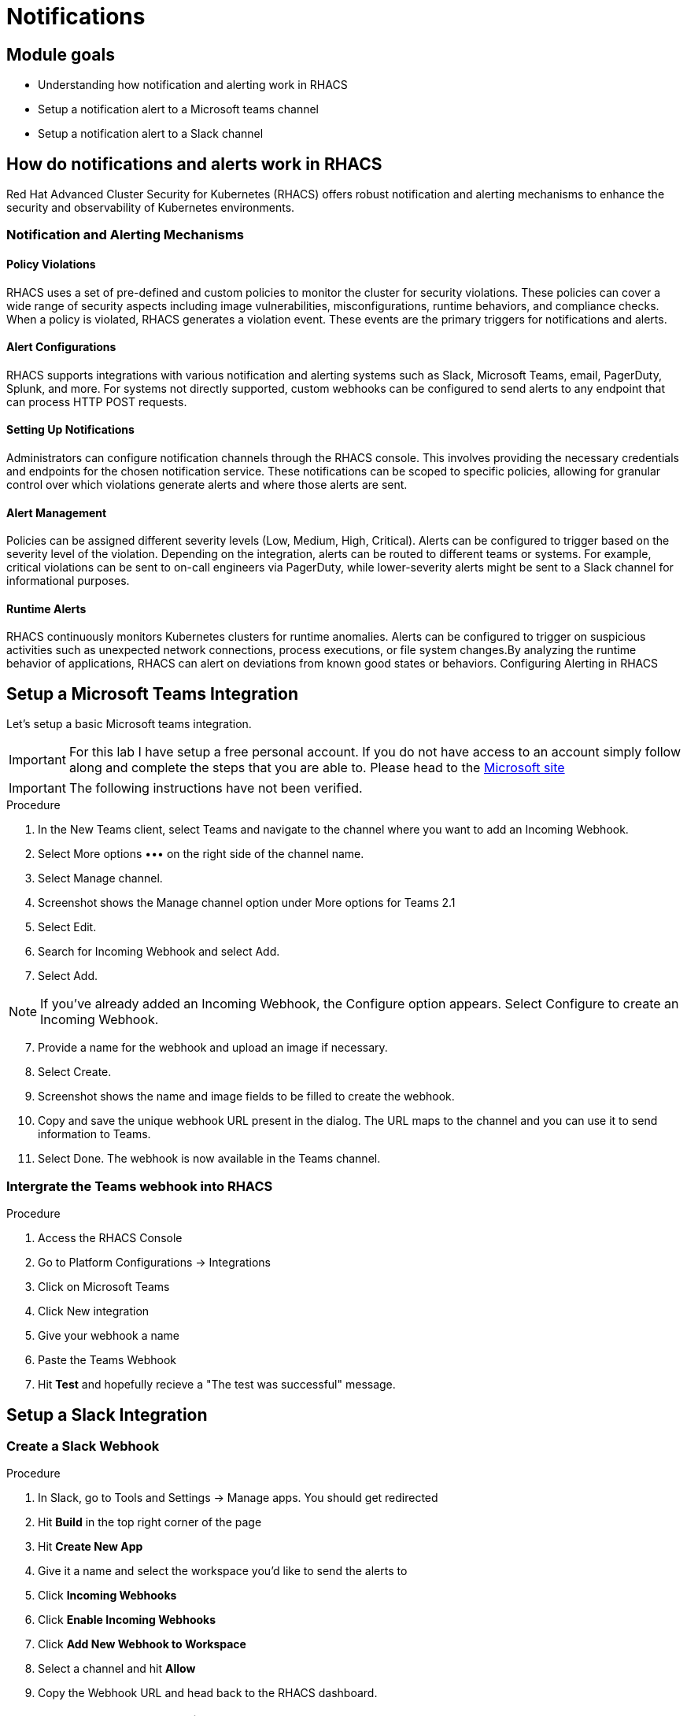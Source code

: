 = Notifications

== Module goals
* Understanding how notification and alerting work in RHACS
* Setup a notification alert to a Microsoft teams channel
* Setup a notification alert to a Slack channel

== How do notifications and alerts work in RHACS 

Red Hat Advanced Cluster Security for Kubernetes (RHACS) offers robust notification and alerting mechanisms to enhance the security and observability of Kubernetes environments. 

=== Notification and Alerting Mechanisms

==== Policy Violations

RHACS uses a set of pre-defined and custom policies to monitor the cluster for security violations. These policies can cover a wide range of security aspects including image vulnerabilities, misconfigurations, runtime behaviors, and compliance checks. When a policy is violated, RHACS generates a violation event. These events are the primary triggers for notifications and alerts.

==== Alert Configurations

RHACS supports integrations with various notification and alerting systems such as Slack, Microsoft Teams, email, PagerDuty, Splunk, and more. For systems not directly supported, custom webhooks can be configured to send alerts to any endpoint that can process HTTP POST requests.

==== Setting Up Notifications

Administrators can configure notification channels through the RHACS console. This involves providing the necessary credentials and endpoints for the chosen notification service. These notifications can be scoped to specific policies, allowing for granular control over which violations generate alerts and where those alerts are sent.

==== Alert Management

Policies can be assigned different severity levels (Low, Medium, High, Critical). Alerts can be configured to trigger based on the severity level of the violation. Depending on the integration, alerts can be routed to different teams or systems. For example, critical violations can be sent to on-call engineers via PagerDuty, while lower-severity alerts might be sent to a Slack channel for informational purposes.

==== Runtime Alerts

RHACS continuously monitors Kubernetes clusters for runtime anomalies. Alerts can be configured to trigger on suspicious activities such as unexpected network connections, process executions, or file system changes.By analyzing the runtime behavior of applications, RHACS can alert on deviations from known good states or behaviors.
Configuring Alerting in RHACS

== Setup a Microsoft Teams Integration

Let's setup a basic Microsoft teams integration. 

IMPORTANT: For this lab I have setup a free personal account. If you do not have access to an account simply follow along and complete the steps that you are able to. Please head to the link:https://learn.microsoft.com/en-us/microsoftteams/platform/webhooks-and-connectors/how-to/add-incoming-webhook?tabs=newteams%2Cdotnet[Microsoft site]

IMPORTANT: The following instructions have not been verified.

.Procedure
. In the New Teams client, select Teams and navigate to the channel where you want to add an Incoming Webhook.
. Select More options ••• on the right side of the channel name.
. Select Manage channel.
. Screenshot shows the Manage channel option under More options for Teams 2.1
. Select Edit.
. Search for Incoming Webhook and select Add.
. Select Add.

NOTE: If you’ve already added an Incoming Webhook, the Configure option appears. Select Configure to create an Incoming Webhook.

[start=7]
. Provide a name for the webhook and upload an image if necessary.
. Select Create.
. Screenshot shows the name and image fields to be filled to create the webhook.
. Copy and save the unique webhook URL present in the dialog. The URL maps to the channel and you can use it to send information to Teams.
. Select Done. The webhook is now available in the Teams channel.

=== Intergrate the Teams webhook into RHACS

.Procedure
. Access the RHACS Console
. Go to Platform Configurations -> Integrations
. Click on Microsoft Teams
. Click New integration
. Give your webhook a name
. Paste the Teams Webhook
. Hit *Test* and hopefully recieve a "The test was successful" message.

== Setup a Slack Integration

=== Create a Slack Webhook

.Procedure
. In Slack, go to Tools and Settings -> Manage apps. You should get redirected
. Hit *Build* in the top right corner of the page
. Hit *Create New App*
. Give it a name and select the workspace you'd like to send the alerts to
. Click *Incoming Webhooks*
. Click *Enable Incoming Webhooks*
. Click *Add New Webhook to Workspace*
. Select a channel and hit *Allow*
. Copy the Webhook URL and head back to the RHACS dashboard.

=== Intergrate the Slack webhook into RHACS
.Procedure
. Access the RHACS Console
. Go to Platform Configurations -> Integrations
. Click on the *Slack* integration
. Click New integration
. Give your webhook a name
. Paste the Slack Webhook
. Hit *Test* and hopefully recieve a "The test was successful" message.

image::08-not-1.png[link=self, window=blank, width=100%]

== Configure Notifications

Balancing security alerting in a team is crucial to ensure that the team is responsive to genuine threats while minimizing alert fatigue. RHACS enables this by letting you configure your alert channels and attach them to the policies you car about. 

Let's test this out. You will use the runtime enforcement policy that was used in the previous module. 


.Procedure
. On the left-hand side of the application, click the *Platform Configuration* tab and select *Policy Management*.

image::acs-policy-00.png[link=self, window=blank, width=100%, Policy Management Dashboard]

[start=2]

. Filter through the policies to find *Ubuntu Package Manager Execution* or use the search bar to select *Policy*.

image::acs-policy-01.png[link=self, window=blank, width=100%, Policy Management Search]

[start=3]

. Once you have found the policy *Ubuntu Package Manager Execution*, click on the runtime enforcement policy you created earlier 

image::08-not-2.png[link=self, window=blank, width=100%]

|====
There should now be a notifier option on the right hand side of the screen. 
|====

[start=4]
. Click your new webhook
. Save the policy

Next we are going to run the same runtime apt command as we did earlier.

[start=6]
. Run the following command in the terminal

[source,sh,role=execute]
----
POD=$(oc get pod -l app=ctf-web-to-system -o jsonpath="{.items[0].metadata.name}")
oc exec $POD -i --tty -- /bin/bash
----

[.console-output]
[source,bash,subs="+macros,+attributes"]
----
[demo-user@bastion ~]$ POD=$(oc get pod -l app=ctf-web-to-system -o jsonpath="{.items[0].metadata.name}")
oc exec $POD -i --tty -- /bin/bash
node@ctf-web-to-system-6db858448f-hz6j2:/app$
----

NOTE: If you see *node@ctf...* you've confirmed you have a shell and access to the Java application.

[start=5]
. Run the Ubuntu package manager in this shell:

[source,sh,role=execute]
----
apt update
----

[start=6]
. Examine the output and expect to see that the package manager attempts to perform an update operation:

*Sample output*
[source,texinfo,subs="attributes"]
----
node@ctf-web-to-system-6db858448f-stwhq:/$ apt update
Reading package lists... Done
E: List directory /var/lib/apt/lists/partial is missing. - Acquire (13: Permission denied)
node@ctf-web-to-system-6db858448f-stwhq:/$ command terminated with exit code 137
----

[start=7]
. Lastly, review your Slack or Teams channel for the alert. 

image::08-not-3.png[link=self, window=blank, width=100%]

*Congrats!* 

== A task to complete on your own.

*You know the drill*

image::https://media.giphy.com/media/v1.Y2lkPTc5MGI3NjExenowdjBqdG9weG5jdXJ2NTZwdzhmbTF5dzBkcjIwZ2w4eDM2cTB0byZlcD12MV9pbnRlcm5hbF9naWZfYnlfaWQmY3Q9Zw/NCZYQW0wJlsCkMCH4j/giphy.gif[link=self, window=blank, width=100%, class="center"]

Add the notifier to the *Runtime Policy* 'Netcat Execution Detected'. Enable enforcement of the policy and watch the "visa-processor" container for a violation. This container runs an *nc* command every minute or so. 

Your mission is completed with a Notification to Slack or Teams.

== Summary

image::https://media.giphy.com/media/v1.Y2lkPTc5MGI3NjExcjJmczc4MmswYmk1cnhvZ254ZXBiZ2M3bGJzbDV5eDQ3OGlqNWdwdyZlcD12MV9pbnRlcm5hbF9naWZfYnlfaWQmY3Q9Zw/QSSA5Bd56W25ytLIwz/giphy.gif[link=self, window=blank, width=100%, class="center"]

Nice! 

You integrations a webhook into RHACS and configured notifications based on previous policies.

Let's go check out the *RHACS API*!